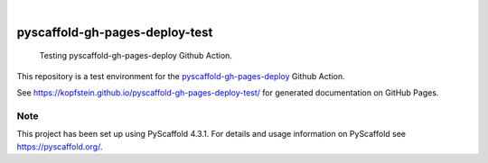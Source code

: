 
.. image:: https://img.shields.io/badge/-PyScaffold-005CA0?logo=pyscaffold
    :alt: Project generated with PyScaffold
    :target: https://pyscaffold.org/

|

===============================
pyscaffold-gh-pages-deploy-test
===============================


    Testing pyscaffold-gh-pages-deploy Github Action.


This repository is a test environment for the `pyscaffold-gh-pages-deploy <https://kopfstein.github.io/pyscaffold-gh-pages-deploy-test/>`_ Github Action.

See https://kopfstein.github.io/pyscaffold-gh-pages-deploy-test/ for generated documentation on
GitHub Pages.


.. _pyscaffold-notes:

Note
====

This project has been set up using PyScaffold 4.3.1. For details and usage
information on PyScaffold see https://pyscaffold.org/.
